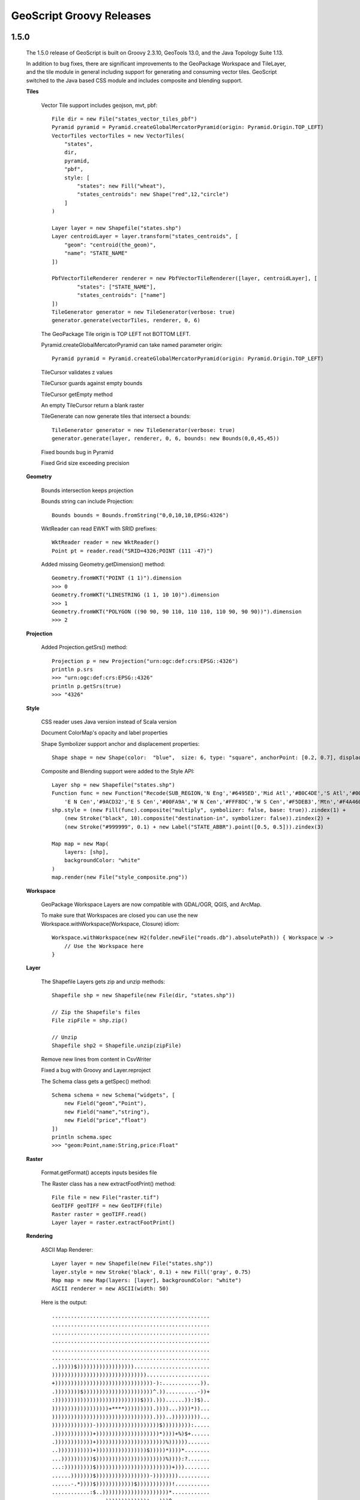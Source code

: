 .. _releases:

GeoScript Groovy Releases
=========================

1.5.0
-----

    The 1.5.0 release of GeoScript is built on Groovy 2.3.10, GeoTools 13.0, and the Java Topology Suite 1.13.

    In addition to bug fixes, there are significant improvements to the GeoPackage Workspace and TileLayer,
    and the tile module in general including support for generating and consuming vector tiles.  GeoScript switched
    to the Java based CSS module and includes composite and blending support.
    
    **Tiles**
    
        Vector Tile support includes geojson, mvt, pbf::

            File dir = new File("states_vector_tiles_pbf")
            Pyramid pyramid = Pyramid.createGlobalMercatorPyramid(origin: Pyramid.Origin.TOP_LEFT)
            VectorTiles vectorTiles = new VectorTiles(
                "states",
                dir,
                pyramid,
                "pbf",
                style: [
                    "states": new Fill("wheat"),
                    "states_centroids": new Shape("red",12,"circle")
                ]
            )

            Layer layer = new Shapefile("states.shp")
            Layer centroidLayer = layer.transform("states_centroids", [
                "geom": "centroid(the_geom)",
                "name": "STATE_NAME"
            ])

            PbfVectorTileRenderer renderer = new PbfVectorTileRenderer([layer, centroidLayer], [
                    "states": ["STATE_NAME"],
                    "states_centroids": ["name"]
            ])
            TileGenerator generator = new TileGenerator(verbose: true)
            generator.generate(vectorTiles, renderer, 0, 6)

        The GeoPackage Tile origin is TOP LEFT not BOTTOM LEFT.
        
        Pyramid.createGlobalMercatorPyramid can take named parameter origin::

            Pyramid pyramid = Pyramid.createGlobalMercatorPyramid(origin: Pyramid.Origin.TOP_LEFT)
        
        TileCursor validates z values

        TileCursor guards against empty bounds
            
        TileCursor getEmpty method    
            
        An empty TileCursor return a blank raster
        
        TileGenerate can now generate tiles that intersect a bounds::

            TileGenerator generator = new TileGenerator(verbose: true)
            generator.generate(layer, renderer, 0, 6, bounds: new Bounds(0,0,45,45))
        
        Fixed bounds bug in Pyramid
        
        Fixed Grid size exceeding precision
                
    **Geometry**
        
        Bounds intersection keeps projection
    
        Bounds string can include Projection::

            Bounds bounds = Bounds.fromString("0,0,10,10,EPSG:4326")
        
        WktReader can read EWKT with SRID prefixes::

            WktReader reader = new WktReader()
            Point pt = reader.read("SRID=4326;POINT (111 -47)")
        
        Added missing Geometry.getDimension() method::

            Geometry.fromWKT("POINT (1 1)").dimension
            >>> 0
            Geometry.fromWKT("LINESTRING (1 1, 10 10)").dimension
            >>> 1
            Geometry.fromWKT("POLYGON ((90 90, 90 110, 110 110, 110 90, 90 90))").dimension
            >>> 2
        
    **Projection**
    
        Added Projection.getSrs() method::

            Projection p = new Projection("urn:ogc:def:crs:EPSG::4326")
            println p.srs
            >>> "urn:ogc:def:crs:EPSG::4326"
            println p.getSrs(true)
            >>> "4326"
    
    **Style**
    
        CSS reader uses Java version instead of Scala version
    
        Document ColorMap's opacity and label properties

        Shape Symbolizer support anchor and displacement properties::

            Shape shape = new Shape(color:  "blue",  size: 6, type: "square", anchorPoint: [0.2, 0.7], displacement: [0.45, 0.55])

        Composite and Blending support were added to the Style API::

            Layer shp = new Shapefile("states.shp")
            Function func = new Function("Recode(SUB_REGION,'N Eng','#6495ED','Mid Atl','#B0C4DE','S Atl','#00FFFF',
                'E N Cen','#9ACD32','E S Cen','#00FA9A','W N Cen','#FFF8DC','W S Cen','#F5DEB3','Mtn','#F4A460','Pacific','#87CEEB')")
            shp.style = (new Fill(func).composite("multiply", symbolizer: false, base: true)).zindex(1) +
                (new Stroke("black", 10).composite("destination-in", symbolizer: false)).zindex(2) +
                (new Stroke("#999999", 0.1) + new Label("STATE_ABBR").point([0.5, 0.5])).zindex(3)

            Map map = new Map(
                layers: [shp],
                backgroundColor: "white"
            )
            map.render(new File("style_composite.png"))

        .. image:: images/style_composite.png
    
    **Workspace** 
    
        GeoPackage Workspace Layers are now compatible with GDAL/OGR, QGIS, and ArcMap.
    
        To make sure that Workspaces are closed you can use the new Workspace.withWorkspace(Workspace, Closure) idiom::

            Workspace.withWorkspace(new H2(folder.newFile("roads.db").absolutePath)) { Workspace w ->
                // Use the Workspace here
            }

    **Layer**
    
        The Shapefile Layers gets zip and unzip methods::

            Shapefile shp = new Shapefile(new File(dir, "states.shp"))

            // Zip the Shapefile's files
            File zipFile = shp.zip()

            // Unzip
            Shapefile shp2 = Shapefile.unzip(zipFile)

        Remove new lines from content in CsvWriter
        
        Fixed a bug with Groovy and Layer.reproject
        
        The Schema class gets a getSpec() method::

            Schema schema = new Schema("widgets", [
                new Field("geom","Point"),
                new Field("name","string"),
                new Field("price","float")
            ])
            println schema.spec
            >>> "geom:Point,name:String,price:Float"

    **Raster**
    
        Format.getFormat() accepts inputs besides file
    
        The Raster class has a new extractFootPrint() method::

            File file = new File("raster.tif")
            GeoTIFF geoTIFF = new GeoTIFF(file)
            Raster raster = geoTIFF.read()
            Layer layer = raster.extractFootPrint()
      
    **Rendering**
    
        ASCII Map Renderer::

            Layer layer = new Shapefile(new File("states.shp"))
            layer.style = new Stroke('black', 0.1) + new Fill('gray', 0.75)
            Map map = new Map(layers: [layer], backgroundColor: "white")
            ASCII renderer = new ASCII(width: 50)

        Here is the output::

            ..................................................
            ..................................................
            ..................................................
            ..................................................
            ..................................................
            ..................................................
            ..)))))$))))))))))))))))))........................
            ))))))))))))))))))))))))))))))....................
            +)))))))))))))))))))))))))))))))-):............)).
            .))))))))$))))))))))))))))))))))^.))..........-))+
            :)))))))))))))))))))))))))))$))).)))......)):)$)..
            ))))))))))))))))))+****))))))))).))))...))))*))...
            )))))))))))))))))))))))))))))))).)))..)))))))))...
            )))))))))))))-))))))))))))))))))))$))))))))):.....
            .))))))))))))+))))))))))))))))))))*))))+%)$+......
            .))))))))))))+))))))))))))))))))))))%)))))).......
            ..)))))))))))+))))))))))))))))$)))))*))))*........
            ...))))))))))$))))))))))))))))))))))%)))):?.......
            ...:)))))))))$))))))))))))))))))))))))+)))........
            ......)))))))$)))))))))))))))))-))))))))..........
            ......-.*))))$))))))))))))$)))))))))))!...........
            ............:$..)))))))))))))))))))))*............
            .................)))))))))))))!..:)))^............
            ..................-..)))))..........))............
            .....................)))............%)............
            ......................)).............))...........
            ..................................................
            ..................................................
            ..................................................
            ..................................................
            ..................................................
            ..................................................
            ..................................................

    **Development**
        
        Started using `Travis CI <https://travis-ci.org/geoscript/geoscript-groovy>`_

1.4.0
-----

    The 1.4 release of GeoScript is built on Groovy 2.2, GeoTools 12, and the Java Topology Suite 1.13.

    In addition to many bug fixes and performance improvements, the major new features include a tile module,
    GeoPackage support, curved geometry types, and quick start docs for maven and gradle.

    **Tile Module**

        The tile module provides simple ways to consume and create tiled maps.

        Supported tiled formats include:

            * MBTiles

            * GeoPackage

            * UTFGrid

            * TMS

            * OSM

        You can create tiles in MBTiles, GeoPackage, TMS, or OSM formats::

            Shapefile shp = new Shapefile(new File("states.shp"))
            shp.style = new Fill("wheat") + new Stroke("navy", 0.1)

            File file = new File("states.mbtiles")
            MBTiles mbtiles = new MBTiles(file, "states", "A map of the united states")

            TileRenderer renderer = new ImageTileRenderer(mbtiles, shp)
            TileGenerator generator = new TileGenerator(verbose: true)
            generator.generate(mbtiles, renderer, 0, 4)

        You can then use these tile sets to extract Rasters or as base maps when rendering::

            OSM osm = new OSM("Stamen Terrain", [
                "http://a.tile.stamen.com/terrain",
                "http://b.tile.stamen.com/terrain",
                "http://c.tile.stamen.com/terrain",
                "http://d.tile.stamen.com/terrain"
            ])

            Shapefile shp = new Shapefile("states.shp")
            ["North Dakota", "Oregon", "Washington"].each { String name ->
                shp.getFeatures("STATE_NAME = '${name}'").each { Feature f ->
                    Bounds b = f.geom.bounds.expandBy(0.5)
                    b.proj = "EPSG:4326"
                    Raster raster = osm.getRaster(b.reproject("EPSG:3857"), 400, 400)
                    ImageIO.write(raster.image, "png", new File("images", "${name}.png"))
                }
            }

    **GeoPackage**

        GeoPackage support includes a Workspace (geoscript.workspace.GeoPackage) for vector features::

            Workspace geopkg = new GeoPackage(folder.newFile("geopkg.gpkg"))
            try {
                // Get the States Shapefile
                File file = new File(getClass().getClassLoader().getResource("states.shp").toURI())
                Shapefile shp = new Shapefile(file)

                // Add states shapefile to the GeoPackage database
                Layer l = geopkg.add(shp, 'states')
                geopkg.get('states').eachFeature { Feature f ->
                    println "${f['STATE_NAME']} at ${f.geom}"
                }

                // Add the centroids of each state to the GeoPackage database
                Layer l2 = geopkg.add(shp.transform("state_centroids", [
                        geom: "centroid(the_geom)",
                        abbr: "STATE_ABBR",
                        name: "STATE_NAME"
                ]))
                geopkg.get('state_centroids').eachFeature { Feature f ->
                    println "${f['STATE_NAME']} at ${f.geom}"
                }
            } finally {
                geopkg.close()
            }

        And a TileLayer (geoscript.layer.GeoPackage) for tiled layers::

            Shapefile shp = new Shapefile(new File("states.shp"))
            shp.style = new Fill("wheat") + new Stroke("navy", 0.1)

            File file = new File("states.mbtiles")
            GeoPackage gpkg = new GeoPackage(file, "states", Pyramid.createGlobalMercatorPyramid())

            TileRenderer renderer = new ImageTileRenderer(gpkg, shp)
            TileGenerator generator = new TileGenerator(verbose: true)
            generator.generate(gpkg, renderer, 0, 4)

    **Curved Geometries**

        * CircularString::

            CircularString cs = new CircularString(
                new Point(6.12, 10.0),
                new Point(7.07, 7.07),
                new Point(10.0, 0.0)
            )

        * CircularRing::

            CircularRing cr = new CircularRing(
                new Point(2, 1),
                new Point(1, 2),
                new Point(0, 1),
                new Point(1, 0),
                new Point(2, 1)
            )

        * CompoundCurve::

            CompoundCurve cc = new CompoundCurve(
                new CircularString([10.0, 10.0], [0.0, 20.0], [-10.0, 10.0]),
                new LineString([-10.0, 10.0], [-10.0, 0.0], [10.0, 0.0], [5.0, 5.0])
            )

        * CompoundRing::

            CompoundRing cc = new CompoundRing(
                new CircularString([10.0, 10.0], [0.0, 20.0], [-10.0, 10.0]),
                new LineString([-10.0, 10.0], [-10.0, 0.0], [10.0, 0.0], [10.0, 10.0])
            )

    **Quick start docs**

        * **Maven** Create a simple app using Maven

        * **Maven Web App with JNDI** Create a web app with Maven using JNDI

        * **Gradle** Create a simple app using Gradle

    **API Updates**

        * Workspace.has(String name)::

            Workspace workspace = new Memory()
            if (!workspace.has("points")) {
                workspace.create("points", [["the_geom", "Point", "EPSG:4326"]])
            }

        * Raster.selectBands(List<Integer> bands, int visibleBand = -1)::

            File file = new File("alki.tif")
            GeoTIFF geoTIFF = new GeoTIFF(file)
            Raster raster = geoTIFF.read()
            Raster rbRaster = raster.selectBands([0,2], 2)

        * Raster.transform(Map options = [:])::

            File file = new File("raster.tif")
            GeoTIFF geoTIFF = new GeoTIFF(file)
            Raster raster = geoTIFF.read()

            // Scale
            Raster scaledRaster = raster.transform(scalex: 2.5, scaley: 1.3)

            // Shear
            Raster shearRaster = raster.transform(shearx: 1.5, sheary: 1.1)

            // Translate
            Raster translatedRaster = raster.transform(translatex: 10.1, translatey: 12.6)

            // Combo
            Raster transformedRaster = raster.transform(
                    scalex: 1.1, scaley: 2.1,
                    shearx: 0.4, sheary: 0.3,
                    translatex: 10.1, translatey: 12.6,
                    nodata: [-255],
                    interpolation: "NEAREST"
            )

        * Projection.getEpsg()::

            Projection p = new Projection("EPSG:2927")
            int epsg = p.epsg

        * Added advanced projection handling and continous map wrapping to the Map Renderer::

            import geoscript.layer.*
            import geoscript.render.*
            import geoscript.style.*
            import geoscript.geom.*

            Shapefile layer = new Shapefile(new File("110m_admin_0_countries.shp"))
            layer.style = new Stroke("#eee", 0.1) + new Fill("#666")
            File file = new File("world.png")

            Map map = new Map(
                layers: [layer],
                width: 700,
                height: 200,
                backgroundColor: "blue",
                proj: "EPSG:4326",
                bounds: new Bounds(-180,-90,180,90,"EPSG:4326")
            )

            map.render(file)

        .. image:: images/world.png

        * Base64 Renderer::

            Layer layer = new Shapefile(new File("states.shp"))
            layer.style = new Stroke('black', 0.1) + new Fill('gray', 0.75)
            Map map = new Map(layers: [layer], backgroundColor: "white")
            Base64 base64 = new Base64()
            String str = base64.render(map)

        * Moved static Writer variables inside methods

        * Fixed performance problem with writing Layers to GeoRSS feeds due Proj.getId() being realllllly slow

        * Added ImageAssert tests

        * Workspace.getParametersFromString can now handle spatialite database files

        * Removed deprecated raster methods

        * Removed deprecated addSqlView methods from Database Workspace

1.3.1
-----

    The 1.3.1 release of GeoScript is built on Groovy 2.1.9, GeoTools 11.2, and the Java Topology Suite 1.13.  It contains a few minor bug fixes and performance improvements.

    * Fixed a bug with Layer.first() call if there are no features

    * Added Projection.getEpsg() method

    * Fixed bug with JPEG renderer

    * Added Image.getImageType() method

    * Improved performance of the Layer GeoRSS writer

    * Added Base64 renderer

    * Moved static io reader/writers to instance variables

1.3
---

    The 1.3 release of GeoScript is built on Groovy 2.1.9, GeoTools 11.0, and the Java Topology Suite 1.13.

    **Layer Geoprocessing and Layer Algebra**

        * **Layer Geoprocessing**

            * Split by Field

              Split a Layer into multiple Layers using the value of a Field::

                Memory workspace = new Memory()
                layer.split(layer.schema.get("col"), workspace)

            * Split by Layer

              Split a Layer into multiple Layers based on the Features from the split Layer::

                Memory workspace = new Memory()
                layer.split(splitLayer,splitLayer.schema.get("row_col"),workspace)

            * Buffer

              Buffer all of the Features in the Layer.  The buffer distance can be a geoscript.filter.Expression or a double.
              This allows variable distance buffers that depend on the value of a Field, a Function, or an Expression::

                layer.buffer(2)

                layer.buffer(new geoscript.filter.Property("col"))

                layer.buffer(geoscript.filter.Expression.fromCQL("col * 2"))

                layer.buffer(new geoscript.filter.Function("calc_buffer(row,col)", {row, col -> row + col}))

            * Merge

              Merge a Layer with another Layer to create an output Layer.

            * Dissolve

              Dissolve the Features of a Layer by a Field or dissolve intersecting Features of a Layer.

        * **Layer Algebra**

          The layer algebra methods were inspired by similar work done by the GDAL developers. The following
          examples use the GDAL dataset.

            .. image:: images/la_layers.png

            * clip::

                layerA.clip(layerB)

              .. image:: images/la_clip_a_b.png

            * union::

                layerA.union(layerB)

              .. image:: images/la_union.png

            * intersection::

                layerA.intersection(layerB)

              .. image:: images/la_intersection.png

            * erase::

                layerA.erase(layerB)

              .. image:: images/la_erase_a_b.png

            * identify::

                layerA.identity(layerB)

              .. image:: images/la_identity_a_b.png

            * update::

                layerA.update(layerB)

              .. image:: images/la_update_a_b.png

            * symDifference::

                layerA.symDifference(layerB)

              .. image:: images/la_symdifference.png

    **Add batches of Features to a Layer**

        * The geoscript.layer.Writer class adds batches of Features to a Layer with a Transaction::

            Writer writer = new Writer(layer, batch: 1000, transaction: 'default')
            try {
                Feature f = writer.newFeature
                writer.add(f)
            } finally {
                writer.close()
            }

            Writer writer = Writer.write(layer, batch: batch) { writer ->
                pts.eachWithIndex{Point pt, int i ->
                    Feature f = writer.newFeature
                    f.geom = pt
                    f['id'] = i
                    writer.add(f)
                }
            }

        * GeoScript Layers have a getWriter() and withWriter() methods::

            Writer writer = layer.getWriter(autoCommit: false, batch: 75)
            try {
                pts.eachWithIndex{Point pt, int i ->
                    writer.add(s.feature([the_geom: pt, id: i], "point${i}"))
                }
            } finally {
                writer.close()
            }

            layer.withWriter(batch: 45) {Writer writer ->
                pts.eachWithIndex{Point pt, int i ->
                    writer.add(s.feature([the_geom: pt, id: i], "point${i}"))
                }
            }

    **Database Workspace**

        * Improve SQL view layers by introducing **createView** and deprecating **addSqlQuery**::

            Layer layer = h2.createView("state","SELECT * FROM \"states\" WHERE \"STATE_ABBR\" = '%abbr%'",
                new Field("the_geom","Polygon","EPSG:4326"),
                params: [['abbr', 'TX']])

        * Add groovy.sql.Sql access for all Database based Workspace with the **getSql()** method.
          This allows you to do arbitray SQL queries::

            H2 h2 = new H2(folder.newFile("h2.db"))
            Layer l = h2.create('widgets',[new Field("geom", "Point"), new Field("name", "String")])
            l.add([new Point(1,1), "one"])
            l.add([new Point(2,2), "two"])
            l.add([new Point(3,3), "three"])

            // Get groovy.sql.Sql
            def sql = h2.sql

            // Count rows
            assertEquals 3, sql.firstRow("SELECT COUNT(*) as count FROM \"widgets\"").get("count") as int

            // Query
            List names = []
            sql.eachRow "SELECT \"name\" FROM \"widgets\" ORDER BY \"name\" DESC", {
                names.add(it["name"])
            }
            println names

            // Insert
            sql.execute("INSERT INTO \"widgets\" (\"geom\", \"name\") VALUES (ST_GeomFromText('POINT (6 6)',4326), 'four')")

            // Query
            sql.eachRow "SELECT ST_Buffer(\"geom\", 10) as buffer, \"name\" FROM \"widgets\"", {row ->
                Geometry poly = Geometry.fromWKB(row.buffer as byte[])
                assertNotNull poly
                assertTrue poly instanceof Polygon
                assertNotNull row.name
            }

            h2.close()

        * The H2 Workspace can connect to H2 databases using server mode::

            H2 h2 = new H2("database", "localhost", "5432", "public", "sa", "supersecret")

        * JNDI support for PostGIS, MySQL, H2::

            PostGIS postgis = new PostGIS("java:comp/env/jdbc/geoscript", schema: "public")

        * PostGIS can create or drop database::

            PostGIS postgis = new PostGIS("database", createDatabase: true, createDatabaseParams: "")

        * Database Workspaces can create, delete, list indexes::

            // Add two indexes
            h2.createIndex("widgets","geom_idx","geom",false)
            h2.createIndex("widgets","name_idx","name",true)

            // Get the indexes
            List indexes = h2.getIndexes("widgets")

            // Delete the geom index
            h2.deleteIndex("widgets","geom_idx")

        * Database Workspace can remove layers::

            h2.remove("points")

    **Raster**

        * NetCDF Raster support::

            NetCDF netcdf = new NetCDF(file)
            netcdf.names.each{ String name ->
                Raster raster = netcdf.read(name)
                println raster.bounds
                raster.dispose()
            }

        * API Change to Raster/Format API

          In order to support NetCDF Rasters, the Raster Format API was changed.  Contructors with a File or other way to connect to Rasters,
          write methods that contain the destination, or read methods that contain the source have all been deprecated and will be removed in
          the next release.  Instead, use contructors that contain a source or destination File, and read and write methods that take an optional
          Raster name (in order to support Formats that can contain more than one Raster such as NetCDF).

          Instead of::

            GeoTIFF geotiff = new GeoTIFF()
            Raster raster = geotiff.read(new File("world.tiff"))
            geotiff.write(raster.crop(new Bounds(10,10,50,50)), new File("cropped_world.tiff"))

          Please use the new API::

            GeoTIFF geotiff = new GeoTIFF(new File("world.tiff"))
            Raster raster = geotiff.read()
            new GeoTIFF(new File("cropped_world.tiff")).write(raster.crop(new Bounds(10,10,50,50)))

        * Raster.crop(Geometry)::

            GeoTIFF geoTIFF = new GeoTIFF(new File("alki.tiff"))
            Raster raster = geoTIFF.read()

            Geometry geometry = new Point(1166761.4391797914, 823593.195575958).buffer(400)
            Raster cropped = raster.crop(geometry)

    **IO Readers/Writers**

        * GPX Geometry::

            GpxReader reader = new GpxReader()
            Geometry g = reader.read("<wpt lat='2.0' lon='1.0'/>")
            assert "POINT (1 2)" == g.wkt

            GpxWriter writer = new GpxWriter()
            assert "<wpt lat='2.0' lon='1.0'/>" == writer.write(new Point(1, 2))

          GPX Feature::

            String gpx = """<wpt lat="0.0" lon="0.0">
            <name>1</name>
            <desc>This is feature # 1</desc>
            <type>Trail</type>
            <ele>45.2</ele>
            <time>1/20/14 1:47 PM</time>
            </wpt>"""
            GpxReader reader = new GpxReader()
            Feature feature = reader.read(gpx)

            GpxWriter writer = new GpxWriter(
                    name: new Property("id"),
                    time: "1/20/14 1:47 PM",
                    description: { Feature f -> "This is feature #${f['id']}" },
                    type: "Trail"
            )
            String gpx = writer.write(feature)
            assert gpx == "<wpt lat='0.0' lon='0.0' xmlns='http://www.topografix.com/GPX/1/1'>" +
                "<name>1</name><desc>This is feature #1</desc>" +
                "<type>Trail</type><time>1/20/14 1:47 PM</time></wpt>"

          GPX Layer::

            String gpx = """<?xml version="1.0" encoding="UTF-8"?>
                <gpx xmlns="http://www.topografix.com/GPX/1/1" version="1.1" creator="geoscript">
                <wpt lat="0.0" lon="0.0">
                <name>1</name>
                <desc>This is feature # 1</desc>
                <type>Trail</type>
                <ele>45.2</ele>
                <time>1/20/14 1:47 PM</time>
                </wpt>
                </gpx>"""
            GpxReader reader = new GpxReader(type: GpxReader.Type.WayPoints)
            Layer layer = reader.read(gpx)

            GpxWriter writer = new GpxWriter(
                name: new Property("id"),
                time: "1/20/14 1:47 PM",
                description: {Feature f -> "This is feature # ${f['id']}"},
                type: "Trail"
            )
            String gpx = writer.write(layer)

        * Kml IO rewritten to use Groovy's markup builder

          Geometry::

            KmlWriter writer = new KmlWriter()
            Point p = new Point(111,-47)
            assert "<Point><coordinates>111.0,-47.0</coordinates></Point>" == writer.write(p)

            KmlReader reader = new KmlReader()
            Point pt = reader.read("<Point><coordinates>111.0,-47.0</coordinates></Point>")
            assert "POINT (111 -47)" == pt.wkt

          Feature::

            String kml = """<kml:Placemark xmlns:kml="http://earth.google.com/kml/2.1" id="house1">
            <kml:name>House</kml:name>
            <kml:Point>
            <kml:coordinates>111.0,-47.0</kml:coordinates>
            </kml:Point>
            </kml:Placemark>"""
            KmlReader reader = new KmlReader()
            Feature f = reader.read(kml)

            Schema schema = new Schema("houses", [new Field("geom","Point"), new Field("name","string"), new Field("price","float")])
            Feature feature = new Feature([new Point(111,-47), "House", 12.5], "house1", schema)
            KmlWriter writer = new KmlWriter()
            assert """<kml:Placemark xmlns:kml="http://earth.google.com/kml/2.1" id="house1">
            <kml:name>House</kml:name>
            <kml:Point>
            <kml:coordinates>111.0,-47.0</kml:coordinates>
            </kml:Point>
            </kml:Placemark>""" == writer.write(feature)

          Layer::

            String kml = """<kml:kml xmlns:kml="http://earth.google.com/kml/2.1">
                <kml:Document id="featureCollection">
                    <kml:Placemark id="fid--259df7e1_131b6de0b8f_-8000">
                        <kml:name>House</kml:name>
                        <kml:Point>
                            <kml:coordinates>111.0,-47.0</kml:coordinates>
                        </kml:Point>
                    </kml:Placemark>
                    <kml:Placemark id="fid--259df7e1_131b6de0b8f_-7fff">
                        <kml:name>School</kml:name>
                        <kml:Point>
                            <kml:coordinates>121.0,-45.0</kml:coordinates>
                        </kml:Point>
                    </kml:Placemark>
                </kml:Document>
            </kml:kml>"""
            KmlReader reader = new KmlReader()
            Layer layer = reader.read(kml)

            Schema schema = new Schema("houses", [new Field("geom", "Point"), new Field("name", "string"), new Field("price", "float")])
            Memory memory = new Memory()
            Layer layer = memory.create(schema)
            layer.add(new Feature([new Point(111, -47), "House", 12.5], "house1", schema))
            layer.add(new Feature([new Point(121, -45), "School", 22.7], "house2", schema))
            KmlWriter writer = new KmlWriter()

        * GeoRSS IO using Groovy's markup builder and xml parser

          Geometry::

            GeoRSSReader reader = new GeoRSSReader()
            Point p = reader.read("<georss:point>45.256 -71.92</georss:point>")
            assert "POINT (-71.92, 45.256)" == p.wkt

            GeoRSSWriter writer = new GeoRSSWriter()
            Point p = new Point(-71.92, 45.256)
            assert "<georss:point>45.256 -71.92</georss:point>" == writer.write(p)

          Feature::

            GeoRSSReader reader = new GeoRSSReader()
            String str = "<entry xmlns:georss='http://www.georss.org/georss' xmlns='http://www.w3.org/2005/Atom'>" +
                "<title>house1</title>" +
                "<summary>[geom:POINT (111 -47), name:House, price:12.5]</summary>" +
                "<updated>12/7/2013</updated>" +
                "<georss:point>-47.0 111.0</georss:point>" +
                "</entry>"
            Feature feature = reader.read(str)

            GeoRSSWriter writer = new GeoRSSWriter(feedType: "atom", geometryType: "gml", itemDate: "12/7/2013")
            assert "<entry xmlns:georss='http://www.georss.org/georss' xmlns='http://www.w3.org/2005/Atom' " +
                "xmlns:gml='http://www.opengis.net/gml'>" +
                "<title>house1</title>" +
                "<summary>[geom:POINT (111 -47), name:House, price:12.5]</summary>" +
                "<updated>12/7/2013</updated>" +
                "<georss:where><gml:Point><gml:pos>-47.0 111.0</gml:pos></gml:Point></georss:where>" +
                "</entry>" == writer.write(feature)

          Layer::

            GeoRSSReader reader = new GeoRSSReader()
            Layer layer = reader.read("""<?xml version="1.0" encoding="utf-8"?>
             <feed xmlns="http://www.w3.org/2005/Atom"
                   xmlns:georss="http://www.georss.org/georss">
               <title>Earthquakes</title>
               <subtitle>International earthquake observation labs</subtitle>
               <link href="http://example.org/"/>
               <updated>2005-12-13T18:30:02Z</updated>
               <author>
                  <name>Dr. Thaddeus Remor</name>
                  <email>tremor@quakelab.edu</email>
               </author>
               <id>urn:uuid:60a76c80-d399-11d9-b93C-0003939e0af6</id>
               <entry>
                  <title>M 3.2, Mona Passage</title>
                  <link href="http://example.org/2005/09/09/atom01"/>
                  <id>urn:uuid:1225c695-cfb8-4ebb-aaaa-80da344efa6a</id>
                  <updated>2005-08-17T07:02:32Z</updated>
                  <summary>We just had a big one.</summary>
                  <georss:box>42.943 -71.032 43.039 -69.856</georss:box>
               </entry>
             </feed>""")

             GeoRSSWriter writer = new GeoRSSWriter(
                feedType: "atom",
                geometryType: "simple",
                itemDate: "1/22/1975",
                itemTitle: new Property("name"),
                itemDescription: { Feature f ->
                    f['description']
                }
            )
            Schema schema = new Schema("points", [
                ["geom", "Point"],
                ["name", "string"],
                ["description", "string"],
                ["id", "int"]
            ])
            Workspace workspace = new Memory()
            Layer layer = workspace.create(schema)
            layer.withWriter { writer ->
                writer.add(schema.feature([geom: "POINT (1 1)", name: "Washington", description: "The state of Washington", id: 1], "state.1"))
                writer.add(schema.feature([geom: "POINT (2 2)", name: "Oregon", description: "The state of Oregon", id: 2], "state.2"))
                writer.add(schema.feature([geom: "POINT (3 3)", name: "California", description: "The state of California", id: 3], "state.3"))
            }
            println writer.write(createLayer())

        * geoscript.layer.io.GeoJSONReader supports reading features that have different schemas

        * geoscript.feature.Feature now has getGeoJSON(), getGeoRSS(), getKml(), getGml() methods

        * Removed JDOM dependency with Groovy's native XML support

        * Removed org.json dependency with GeoTools GeoJSON support

    **Rendering**

        * Randomized Fill::

            import geoscript.layer.Shapefile
            import geoscript.render.Draw
            import geoscript.style.*

            shp = new Shapefile("states.shp")
            shp.style = (new Fill(null).hatch("circle", new Fill("#aaaaaa"), 1).random([random: "free", symbolCount: "50", tileSize: "100"]).where("PERSONS < 2000000")) +
                    (new Fill(null).hatch("circle", new Fill("#aaaaaa"), 2).random([random: "free", symbolCount: "200", tileSize: "100"]).where("PERSONS BETWEEN 2000000 AND 4000000")) +
                    (new Fill(null).hatch("circle", new Fill("#aaaaaa"), 2).random([random: "free", symbolCount: "700", tileSize: "100"]).where("PERSONS > 4000000")) +
                    (new Stroke("black", 0.1) + new Label(property: "STATE_ABBR", font: new Font(family: "Times New Roman", style: "normal", size: 14)).point([0.5, 0.5]).halo(new Fill("#FFFFFF"), 2))

            println shp.style.sld
            Draw.draw(shp)

          .. image:: images/randomized_fill.png

        * Hatch can take fill and stroke::

            Hatch hatch = new Hatch("circle", new Fill("red"), new Stroke("wheat",0.1), 10)

        * geoscript.render.Draw now accepts an optional backgroundColor parameter::

            Symbolizer sym = new Stroke('black', 2) + new Fill('gray',0.75)
            Geometry geom = new Point(0,0).buffer(0.2)
            draw(geom, style: sym, bounds: geom.bounds.scale(1.1), size: [250,250], format: "png", backgroundColor: "white")

        * geoscript.render.Map is updated and deprecated class have been removed. This was contributed by Scott Bortman.  Thanks Scott!

    **API Updates**

        * GeometryCollections now have a slice method that takes a start index and an optional end index::

            import geoscript.geom.*
            GeometryCollection g = Geometry.fromWKT("MULTIPOINT ((1 1), (2 2), (3 3), (4 4), (5 5))")
            assert "MULTIPOINT ((2 2), (3 3))" == g.slice(1,3).wkt

          When the end index is absent it defaults to the end of the collection::

            assert "MULTIPOINT ((3 3), (4 4), (5 5))" == g.slice(2).wkt

          Both the start and end index may be negative::

            assert "MULTIPOINT ((3 3), (4 4), (5 5))" == g.slice(-3).wkt
            assert "MULTIPOINT ((2 2), (3 3))" == g.slice(-4, -2).wkt

        * Get the angle between this Point and another Point::

            assert 45 == new Point(0,0).getAngle(new Point(10,10))

            assert -135, new Point(0,0).getAngle(new Point(-10,-10), "degrees")

            assert 2.3561 == new Point(0,0).getAngle(new Point(-10,10), "radians")

        * Get the azimuth between this Point and the other Point::

            assert 44.75 == new Point(0,0).getAzimuth(new Point(10,10))

            assert 135.24 == new Point(0,0).getAzimuth(new Point(10,-10))

        * Fields now have a isGeometry() method.

        * You can set the values of a Feature by passing in a Map::

            feature.set([price: 1200.5, name: "Car"])

            feature.set(price: 12.2, name: "Book")

        * Or by passing in an existing Feature::

            Feature feature = schema.feature([geom: new Point(121,-49), price: 15.6, name: "Test"])
            newFeature.set(feature)

        * Schema now has a way to create new Features with default values::

            Feature f = schema.feature()

        * Schema can also create new Features from an existing Feature::

            Feature f = schema.feature(existingFeature)

        * When a Schema creates a Feature, the default ID is now created by the GeoTools SimpleFeatureBuilder's createDefaultFeatureId() method.

    **Command line programs**

        * Add -Dorg.geotools.referencing.forceXY=true to all command line programs

1.2
---

    The 1.2 release of GeoScript was built on Groovy 2.1.6, GeoTools 10.0, and Java Topology Suite 1.13.

    The focus was on upgrading to a modern and supported version of Groovy and a few small features and bug fixes.

    **Upgrades**

        * Upgrade to GeoTools 10

        * Upgrade to Groovy 2.1.6

        * Upgrade to GeoCSS 0.8.3

    **Features**

        * The geoscript.layer.io.Readers can now take optional projection, workspace, name parameters

        * The geoscript.layer.io.CsvReader and CsvWriter by default now encode Field type in the header but this can be disabled

        * Added a MultiLineString.polygonizeFull() method that returns a Map with polygons, cut edges, dangles, and invalid ring lines.

        * Added Schema.includeFields to create a new Schema from an existing Schema with a subset of fields

    **Bug Fixes**

        * Fixed Cursor paging bug - it's start and max not start and end

        * Fixed CsvReader bug couldn't guess WKT when it was formatted without a space ("POINT(1 1)" instead of "POINT (1 1)")

1.1.1
-----

    The 1.1.1 release of GeoScript Groovy just fixes a few minor bugs.

    **Bug Fixes**

    * Fixed Cursor paging bug - it's start and max not start and end

    * Fixed CsvReader bug couldn't guess WKT when it was formatted without a space ("POINT(1 1)" instead of "POINT (1 1)")

1.1
---

    The 1.1 release of GeoScript was built on Groovy 1.8.9, GeoTools 9.x, and Java Topology Suite (JTS) 1.13

    The focus was on adding a Raster support (geoscript.layer), Charting (geoscript.plot), and numerous bug fixes and small features.

    **Raster**

        * Format (ArcGri, GeoTIFF, GTopo30, Grass, ImagePyramid, MrSID, WorldImage)

          Formats allow you to read and write Rasters::

            import geoscript.layer.*

            def format = new GeoTIFF()
            def raster = format.read(new File("raster.tif"))

            def format2 = new WorldImage()
            format2.write(raster, new File("raster.png"))

        * Raster::

            import geoscript.layer.*

            def format = new GeoTIFF()
            def raster = format.read(new File("raster.tif"))

            println raster.proj.id
            println raster.bounds
            println raster.size

        * Band::

            import geoscript.layer.*

            def format = new GeoTIFF()
            def raster = format.read(new File("raster.tif"))
            raster.bands.eachWithIndex{b,i ->
                println "Band ${i}:"
                println "   Min: ${b.min}"
                println "   Max: ${b.max}"
                println "   NoData: ${b.noData}"
                println "   Unit: ${b.unit}"
                println "   Scale: ${b.scale}"
                println "   Offset: ${b.offset}"
                println "   Type: ${b.type}"
            }

        * MapAlgebra (which is powered by Jiffle)::

            import geoscript.layer.*

            def format = new GeoTIFF()
            def raster = format.read(new File("raster.tif"))

            Raster rasterPlusTen = raster + 10

            MapAlgebra algebra = new MapAlgebra()
            Raster output = algebra.calculate("dest = src > 200;", [src: raster], size: [600, 400])

        * Process

          Raster support was added to the Process module (geoscript.process.Process) which opens up numerous geospatial algorithms like heatmap, barnes surface, and raster algebra.::


            Process process = new Process("vec:BarnesSurface")
            results = process.execute([
                data: layer.cursor,
                valueAttr: "value",
                scale: 300,
                convergence: 0.3,
                passes: 2,
                minObservations: 1,
                maxObservationDistance: 0,
                pixelsPerCell: 1,
                noDataValue: -999,
                outputWidth: 100,
                outputHeight: 100,
                outputBBOX: layer.bounds
            ])
            Raster raster = results.result

        * Style

          Raster specific Symbolizers were added to the geoscript.style module::

            def raster = new RasterSymbolizer(0.5)

            def channel = new ChannelSelection("red", "green", "blue")

            def colorMap = new ColorMap([[color: "#008000", quantity:70], [color:"#663333", quantity:256]])

            def c = new ContrastEnhancement("histogram", 0.5)

            def shadedRelief = new ShadedRelief(35, true)

        * Rendering

          The geoscript Rendering module (geoscript.render) now supports drawing Rasters::

            import geoscript.layer.*
            import geoscript.render.*

            def format = new GeoTIFF()
            def raster = format.read(new File("raster.tif"))
            Draw.draw(raster)

            Map map = new Map(layers:[new Shapefile("states.shp"), raster])
            def image = map.drawToImage()

    **Plot**

        * Chart

          A Chart can be created by one of the factory classes (Bar, Box, Curve, Pie, Regression, and Scatter).Once created, you can display it as an interactive app, save it to a File, or save it to an Image::

            Chart chart = Box.box(["A":[1,10,20],"B":[45,39,10],"C":[2,4,9],"D":[14,15,19]])
            chart.show()
            chart.save(new File("bar.jpeg"))
            def image = chart.image

        * Bar::

            Chart chart = Bar.xy([[1,10],[45,12],[23,3],[5,20]])

            Chart chart = Bar.category(["A":20,"B":45,"C":2,"D":14])

        * Box::

            Chart chart = Box.box(["A":[1,10,20],"B":[45,39,10],"C":[2,4,9],"D":[14,15,19]])

        * Curve::
            
            Chart chart = Curve.curve([[1,10],[45,12],[23,3],[5,20]])

        * Pie::
        
            Chart chart = Pie.pie(["A":20,"B":45,"C":2,"D":14])

        * Regression::

            def points = Geometry.createRandomPoints(new Bounds(0,0,100,100).geometry, 10)
            List data = points.geometries.collect{pt ->
                [pt.x,pt.y]
            }
                
        * Scatter::

            def points = Geometry.createRandomPoints(new Bounds(0,0,100,100).geometry, 10)
            List data = points.geometries.collect{pt ->
             [pt.x,pt.y]
            }

    **General**

        * Include GroovyDocs in zip distribution

    **Geometry**

        * List<Point> getNearestPoints(Geometry other)
        * List<Point> getPoints()
        * Geometry smooth(double fit)
        * static Geometry cascadedUnion(List<Polygon> polygons)
        * static Geometry fromString(String str)

    **Polygon & MultiPolygon**

        * Geometry split(LineString lineString)
        * Geometry split(MultiLineString multiLineString)

    **Schema**

        * boolean has(def field)
        * Map addSchema(Map options = [:], Schema otherSchema, String newName)
        * Schema changeField(Field oldField, Field newField, String name)
        * Schema changeFields(Map<Field, Field> fieldsToChange, String name)
        * Schema addFields(List<Field> newFields, String name)
        * Schema addField(Field field, String name)
        * Schema removeField(Field field, String name)
        * Schema removeFields(List<Field> fieldsToRemove, String name)

    **Layer**

        * Reproject features on the fly when using a Cursor::

            Cursor c = layer.getCursor(destProj: "EPSG:2927")

        * Set source projection when reprojecting Layers::

            Layer layer2 = layer1.reproject(new Projection("EPSG:2927"), "projected_facilties", 1000, new Projection("EPSG:4326"))

        * Add a List of Maps to a Layer inside of a Transaction::

            layer1.add([
                [geom: new Point(100,-45), name: "Point 1", price: 1.0],
                [geom: new Point(101,-46), name: "Point 2", price: 10.0],
                [geom: new Point(102,-47), name: "Point 3", price: 100.0],
            ])

        * Layer.transform using gt-transform module::

            Layer layer2 = layer.transform("buffered_facilities", [
                geom: "buffer(geom, 10)",
                name: "strToUpperCase(name)",
                price: "price * 10"
            ])

        * geoscript.layer.Property::

            Property prop = new Property('states.properties')

        * Feature first(Map options = [:])

        * Layer.update can take an Expression::

            layer.update(s.get("price"), Expression.fromCQL("price * 2"))

        * Layer.update(groovy script)::

            layer.update(s.get('name'), "return c + '). ' + f.get('name')", Filter.PASS, true)

        * Layer reproject(Projection p, Workspace outputWorkspace, String newName, int chunk=1000, Projection sourceProjection = new Projection("EPSG:4326"))

          Reproject a Layer to another Layer in the given Workspace

        * Layer reproject(Layer projectedLayer, int chunk = 1000, Projection sourceProjection = new Projection("EPSG:4326"))

          Reproject a Layer to another Layer that already exists.

        * Layer getCursor(fields:[])::

            layer.getCursor([fields: ["name"]])

    **Layer IO**

        * KmlReader and KmlWriter

    **Filter**

        * Filter getNot()::

            new Filter("name='foo').not == new Filter("name<>'foot')

        * Filter.simplify()

    **Expression**

        * Object evaluate(Object obj = null)::

            Expression e = new Expression(12)
            assertEquals 12, e.evaluate()

    **Bounds**

        * void setProj(def projection)
        * static Bounds fromString(String str)
        * Bounds fixAspectRatio(int w, int h)
        * boolean contains(Bounds other)
        * double getAspect()
        * Geometry getGrid(int columns, int rows, String type = "polygon")
        * Geometry getGrid(double cellWidth, double cellHeight, String type = "polygon")
        * void generateGrid(int columns, int rows, String type, Closure c)
        * void generateGrid(double cellWidth, double cellHeight, String type, Closure c)

    **WMS**

        * WMS::

            WMS wms = new WMS("http://localhost:8080/geoserver/ows?service=wms&version=1.1.1&request=GetCapabilities")
            println "Name: ${wms.name}"
            println "Title: ${wms.title}"
            def image = wms.getImage("world:borders")

        * WMSLayer::

            WMS wms = new WMS("http://localhost:8080/geoserver/ows?service=wms&version=1.1.1&request=GetCapabilities")
            def map = new geoscript.render.Map(
                layers: [new WMSLayer(wms, ["world:borders","world:cities"])]
            )
            map.render(new File("map_world.png"))

    **Workspace**

        * WFS::

            def wfs = new WFS("http://localhost:8080/geoserver/ows?service=wfs&version=1.1.0&request=GetCapabilities", timeout: 9000)

        * H2 constructor with database file instead of directory

    **Render**

        * GIF

          Image subclass that includes animated GIF support!::

            Map map = new Map(layers: [layer], backgroundColor: "white")
            GIF gif = new GIF()
            def img = gif.render(map)

            Map map = new Map(layers: [layer], backgroundColor: "white")
            GIF gif = new GIF()
            List images = ["WA","OR","CA"].collect {state ->
              map.bounds = layer.getFeatures("STATE_ABBR = '${state}'")[0].bounds
              def image = gif.render(map)
              image
            }
            File file = File.createTempFile("image_",".gif")
            gif.renderAnimated(images, file, 500, true)

        * PNG::

            Map map = new Map(layers: [layer], backgroundColor: "white")
            PNG png = new PNG()
            def img = png.render(map)

        * JPEG::

            Map map = new Map(layers: [layer], backgroundColor: "white")
            JPEG jpeg = new JPEG()
            def img = jpeg.render(map)

1.0
---

   The 1.0 release of GeoScript was built on Groovy 1.8.8, GeoTools 8.x and Java Topology Suite (JTS) 1.12.

   The focus was the following modules:

        * Geometry (geoscript.geom)
        * Projection (geoscript.proj)
        * Vector Layers (geoscript.feature, geoscript.layer, geoscript.workspace)
        * Rendering (geoscript.viewer, geoscript.style, geoscript.render)
        * Process (geoscript.process)
        * Spatial Index (geoscript.index)
        * Expressions (geoscript.filter)
